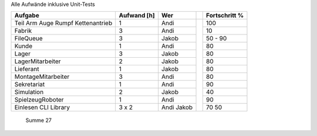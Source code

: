 ﻿Alle Aufwände inklusive Unit-Tests

+--------------------+-------------+------------+-+---------------+
| Aufgabe            | Aufwand [h] | Wer        | | Fortschritt % |
+====================+=============+============+=+===============+
| Teil               |             |            | |               |
| Arm                |             |            | |               |
| Auge               |             |            | |               |
| Rumpf              |             |            | |               |
| Kettenantrieb      |  1          | Andi       | |           100 |
+--------------------+-------------+------------+ +---------------+
| Fabrik             |  3          | Andi       | |            10 |
+--------------------+-------------+------------+ +---------------+
| FileQueue          |  3          | Jakob      | |      50 -  90 |
+--------------------+-------------+------------+ +---------------+
| Kunde              |  1          | Andi       | |            80 |
+--------------------+-------------+------------+ +---------------+
| Lager              |  3          | Jakob      | |            80 |
+--------------------+-------------+------------+ +---------------+
| LagerMitarbeiter   |  2          | Jakob      | |            80 |
+--------------------+-------------+------------+ +---------------+
| Lieferant          |  1          | Jakob      | |            80 |
+--------------------+-------------+------------+ +---------------+
| MontageMitarbeiter |  3          | Andi       | |            80 |
+--------------------+-------------+------------+ +---------------+
| Sekretariat        |  1          | Andi       | |            90 |
+--------------------+-------------+------------+ +---------------+
| Simulation         |  2          | Jakob      | |            40 |
+--------------------+-------------+------------+ +---------------+
| SpielzeugRoboter   |  1          | Andi       | |            90 |
+--------------------+-------------+------------+ +---------------+
| Einlesen           |             | Andi       | |            70 |
| CLI Library        |  3 x 2      | Jakob      | |            50 |
+--------------------+-------------+------------+-+---------------+
  Summe                27
